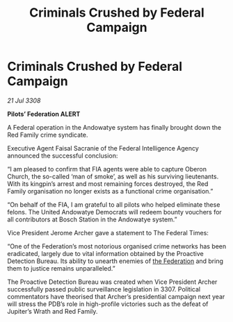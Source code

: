 :PROPERTIES:
:ID:       b1c489f9-5f09-44f0-a8db-684c09a97122
:END:
#+title: Criminals Crushed by Federal Campaign
#+filetags: :galnet:

* Criminals Crushed by Federal Campaign

/21 Jul 3308/

*Pilots’ Federation ALERT* 

A Federal operation in the Andowatye system has finally brought down the Red Family crime syndicate. 

Executive Agent Faisal Sacranie of the Federal Intelligence Agency announced the successful conclusion: 

“I am pleased to confirm that FIA agents were able to capture Oberon Church, the so-called ‘man of smoke’, as well as his surviving lieutenants. With its kingpin’s arrest and most remaining forces destroyed, the Red Family organisation no longer exists as a functional crime organisation.” 

“On behalf of the FIA, I am grateful to all pilots who helped eliminate these felons. The United Andowatye Democrats  will redeem bounty vouchers for all contributors at Bosch Station in the Andowatye system.” 

Vice President Jerome Archer gave a statement to The Federal Times: 

“One of the Federation’s most notorious organised crime networks has been eradicated, largely due to vital information obtained by the Proactive Detection Bureau. Its ability to unearth enemies of [[id:d56d0a6d-142a-4110-9c9a-235df02a99e0][the Federation]] and bring them to justice remains unparalleled.” 

The Proactive Detection Bureau was created when Vice President Archer successfully passed public surveillance legislation in 3307. Political commentators have theorised that Archer’s presidential campaign next year will stress the PDB’s role in high-profile victories such as the defeat of Jupiter’s Wrath and Red Family.
